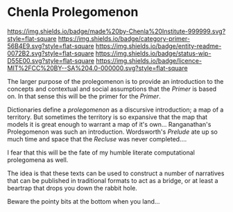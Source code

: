 #   -*- mode: org; fill-column: 60 -*-
#+STARTUP: showall

* Chenla Prolegomenon
  :PROPERTIES:
  :CUSTOM_ID: 
  :Name:      /home/deerpig/proj/chenla/prolog/README.org
  :Created:   2017-06-22T11:37@Prek Leap (11.642600N-104.919210W)
  :ID:        2c816d16-ca6b-4f9e-a5f3-e5d47ac5d5fc
  :VER:       551378298.454409166
  :GEO:       48P-491193-1287029-15
  :BXID:      proj:RCL1-6613
  :Category:  primer
  :Entity:    readme
  :Status:    wip 
  :Licence:   MIT/CC BY-SA 4.0
  :END:

[[https://img.shields.io/badge/made%20by-Chenla%20Institute-999999.svg?style=flat-square]]
[[https://img.shields.io/badge/category-primer-56B4E9.svg?style=flat-square]]
[[https://img.shields.io/badge/entity-readme-0072B2.svg?style=flat-square]]
[[https://img.shields.io/badge/status-wip-D55E00.svg?style=flat-square]]
[[https://img.shields.io/badge/licence-MIT%2FCC%20BY--SA%204.0-000000.svg?style=flat-square]]

The larger purpose of the prolegomenon is to provide an introduction
to the concepts and contextual and social assumptions that the
/Primer/ is based on.  In that sense this will be the primer for the
/Primer/.

Dictionaries define a /prolegomenon/ as a discursive introduction; a
map of a territory.  But sometimes the territory is so expansive that
the map that models it is great enough to warrant a map of it's own...
Ranganathan's Prolegomenon was such an introduction.  Wordsworth's
/Prelude/ ate up so much time and space that the /Recluse/ was never
completed....

I fear that this will be the fate of my humble literate computational
prolegomena as well.

The idea is that these texts can be used to construct a number of
narratives that can be published in traditional formats to act as a
bridge, or at least a beartrap that drops you down the rabbit hole.

Beware the pointy bits at the bottom when you land...

